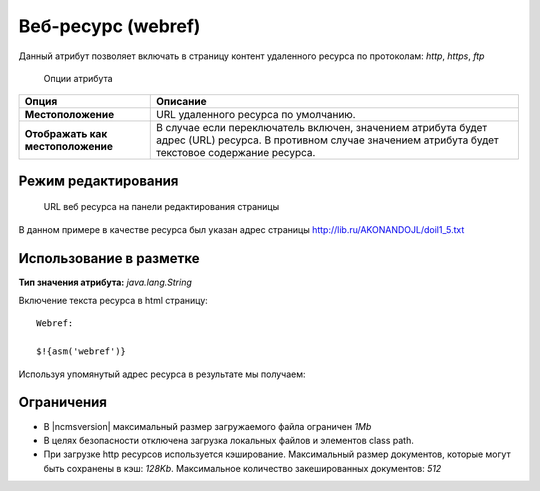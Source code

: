 .. _am_webref:

Веб-ресурс (webref)
===================

Данный атрибут позволяет включать в страницу контент удаленного
ресурса по протоколам: `http`, `https`, `ftp`


.. figure:: img/img1.png

    Опции атрибута


================================== =========
Опция                              Описание
================================== =========
**Местоположение**                 URL удаленного ресурса по умолчанию.
**Отображать как местоположение**  В случае если переключатель включен, значением атрибута
                                   будет адрес (URL) ресурса.
                                   В противном случае значением атрибута будет текстовое содержание ресурса.
================================== =========


Режим редактирования
--------------------

.. figure:: img/img2.png

    URL веб ресурса на панели редактирования страницы

В данном примере в качестве ресурса был указан
адрес страницы http://lib.ru/AKONANDOJL/doil1_5.txt

Использование в разметке
------------------------

**Тип значения атрибута:** `java.lang.String`

Включение текста ресурса в html страницу::

    Webref:

    $!{asm('webref')}

Используя упомянутый адрес ресурса в результате мы получаем:

.. image:: img/img3.png


Ограничения
-----------

* В |ncmsversion| максимальный размер загружаемого файла ограничен `1Mb`
* В целях безопасности отключена загрузка локальных файлов и элементов class path.
* При загрузке http ресурсов используется кэширование. Максимальный размер документов,
  которые могут быть сохранены в кэш: `128Kb`. Максимальное количество закешированных документов: `512`


